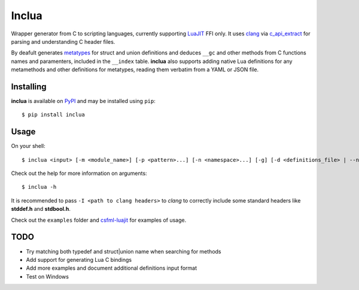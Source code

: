 Inclua
======
Wrapper generator from C to scripting languages, currently supporting LuaJIT_ FFI only.
It uses clang_ via c_api_extract_ for parsing and understanding C header files.

By deafult generates metatypes_ for struct and union definitions and deduces ``__gc``
and other methods from C functions names and paramenters, included in the ``__index`` table.
**inclua** also supports adding native Lua definitions for any metamethods and other definitions
for metatypes, reading them verbatim from a YAML or JSON file.

.. _LuaJIT: https://luajit.org/
.. _clang: https://pypi.org/project/clang/
.. _c_api_extract: https://github.com/gilzoide/c_api_extract-py
.. _metatypes: https://luajit.org/ext_ffi_api.html#ffi_metatype


Installing
----------
**inclua** is available on PyPI_ and may be installed using ``pip``::

  $ pip install inclua

.. _PyPI: https://pypi.org/project/inclua/


Usage
-----
On your shell::

    $ inclua <input> [-m <module_name>] [-p <pattern>...] [-n <namespace>...] [-g] [-d <definitions_file> | --no-metatypes] [-- <clang_args>...]

Check out the help for more information on arguments::

    $ inclua -h


It is recommended to pass ``-I <path to clang headers>`` to *clang* to correctly
include some standard headers like **stddef.h** and **stdbool.h**.

Check out the ``examples`` folder and csfml-luajit_ for examples of usage.

.. _csfml-luajit: https://github.com/gilzoide/csfml-luajit


TODO
----
- Try matching both typedef and struct|union name when searching for methods
- Add support for generating Lua C bindings
- Add more examples and document additional definitions input format
- Test on Windows
